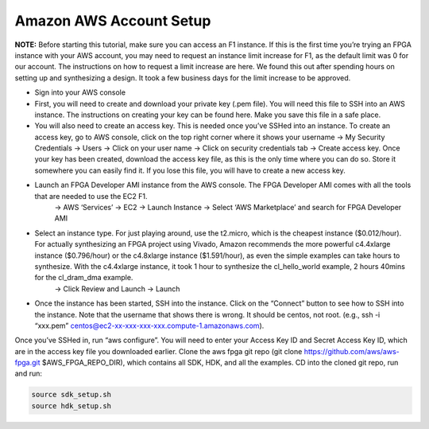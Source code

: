 .. _aws_account:

Amazon AWS Account Setup
=========================

**NOTE:** Before starting this tutorial, make sure you can access an F1 instance. If this is the first time you’re trying an FPGA instance with your AWS account, you may need to request an instance limit increase for F1, as the default limit was 0 for our account. The instructions on how to request a limit increase are here. We found this out after spending hours on setting up and synthesizing a design. It took a few business days for the limit increase to be approved.

* Sign into your AWS console

* First, you will need to create and download your private key (.pem file). You will need this file to SSH into an AWS instance. The instructions on creating your key can be found here. Make you save this file in a safe place.

* You will also need to create an access key. This is needed once you’ve SSHed into an instance. To create an access key, go to AWS console, click on the top right corner where it shows your username -> My Security Credentials -> Users -> Click on your user name -> Click on security credentials tab -> Create access key. Once your key has been created, download the access key file, as this is the only time where you can do so. Store it somewhere you can easily find it. If you lose this file, you will have to create a new access key.

* Launch an FPGA Developer AMI instance from the AWS console. The FPGA Developer AMI comes with all the tools that are needed to use the EC2 F1.   
          -> AWS ‘Services’ -> EC2 -> Launch Instance -> Select ‘AWS Marketplace’ and search for FPGA Developer AMI

* Select an instance type. For just playing around, use the t2.micro, which is the cheapest instance ($0.012/hour). For actually synthesizing an FPGA project using Vivado, Amazon recommends the more powerful c4.4xlarge instance ($0.796/hour) or the c4.8xlarge instance ($1.591/hour), as even the simple examples can take hours to synthesize. With the c4.4xlarge instance, it took 1 hour to synthesize the cl_hello_world example, 2 hours 40mins for the cl_dram_dma example. 
          -> Click Review and Launch -> Launch

* Once the instance has been started, SSH into the instance. Click on the “Connect” button to see how to SSH into the instance. Note that the username that shows there is wrong. It should be centos, not root.  (e.g., ssh -i “xxx.pem” centos@ec2-xx-xxx-xxx-xxx.compute-1.amazonaws.com).


Once you’ve SSHed in, run “aws configure”. You will need to enter your Access Key ID and Secret Access Key ID, which are in the access key file you downloaded earlier.
Clone the aws fpga git repo (git clone https://github.com/aws/aws-fpga.git $AWS_FPGA_REPO_DIR), which contains all SDK, HDK, and all the examples. 
CD into the cloned git repo, run and run:

.. code-block:: bash

    source sdk_setup.sh
    source hdk_setup.sh

